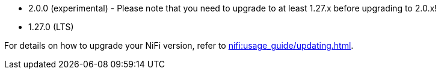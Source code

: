 // The version ranges supported by NiFi-Operator
// This is a separate file, since it is used by both the direct NiFi-Operator documentation, and the overarching
// Stackable Platform documentation.

* 2.0.0 (experimental) - Please note that you need to upgrade to at least 1.27.x before upgrading to 2.0.x!
* 1.27.0 (LTS)

For details on how to upgrade your NiFi version, refer to xref:nifi:usage_guide/updating.adoc[].
